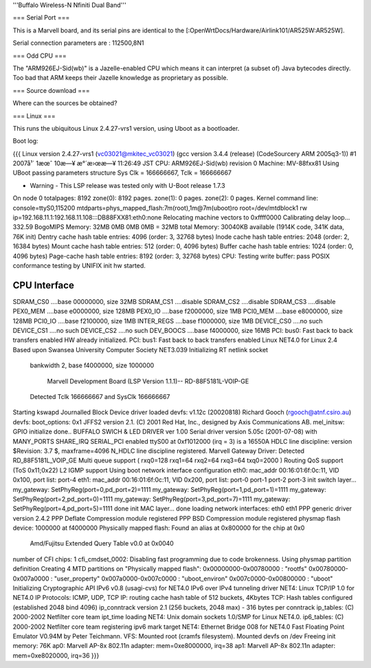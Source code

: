 '''Buffalo Wireless-N Nfiniti Dual Band'''

=== Serial Port ===

This is a Marvell board, and its serial pins are identical to the [:OpenWrtDocs/Hardware/Airlink101/AR525W:AR525W]. 

Serial connection parameters are : 112500,8N1

=== Odd CPU ===

The "ARM926EJ-Sid(wb)" is a Jazelle-enabled CPU which means it can interpret (a subset of) Java bytecodes directly. Too bad that ARM keeps their Jazelle knowledge as proprietary as possible.

=== Source download ===

Where can the sources be obtained?

=== Linux ===

This runs the ubiquitous Linux 2.4.27-vrs1 version, using Uboot as a bootloader. 

Boot log:

{{{
Linux version 2.4.27-vrs1 (vc03021@mkitec_vc03021) (gcc version 3.4.4 (release) (CodeSourcery ARM 2005q3-1)) #1 2007å¹´ 1æœˆ 10æ—¥ æ°´æ›œæ—¥ 11:26:49 JST
CPU: ARM926EJ-Sid(wb) revision 0
Machine: MV-88fxx81
Using UBoot passing parameters structure
Sys Clk = 166666667, Tclk = 166666667


- Warning - This LSP release was tested only with U-Boot release 1.7.3 

On node 0 totalpages: 8192
zone(0): 8192 pages.
zone(1): 0 pages.
zone(2): 0 pages.
Kernel command line: console=ttyS0,115200 mtdparts=phys_mapped_flash:7m(root),1m@7m(uboot)ro root=/dev/mtdblock1 rw ip=192.168.11.1:192.168.11.108:::DB88FXX81:eth0:none
Relocating machine vectors to 0xffff0000
Calibrating delay loop... 332.59 BogoMIPS
Memory: 32MB 0MB 0MB 0MB = 32MB total
Memory: 30040KB available (1914K code, 341K data, 76K init)
Dentry cache hash table entries: 4096 (order: 3, 32768 bytes)
Inode cache hash table entries: 2048 (order: 2, 16384 bytes)
Mount cache hash table entries: 512 (order: 0, 4096 bytes)
Buffer cache hash table entries: 1024 (order: 0, 4096 bytes)
Page-cache hash table entries: 8192 (order: 3, 32768 bytes)
CPU: Testing write buffer: pass
POSIX conformance testing by UNIFIX
init hw started.

CPU Interface
-------------
SDRAM_CS0 ....base 00000000, size  32MB 
SDRAM_CS1 ....disable
SDRAM_CS2 ....disable
SDRAM_CS3 ....disable
PEX0_MEM ....base e0000000, size 128MB 
PEX0_IO ....base f2000000, size   1MB 
PCI0_MEM ....base e8000000, size 128MB 
PCI0_IO ....base f2100000, size   1MB 
INTER_REGS ....base f1000000, size   1MB 
DEVICE_CS0 ....no such
DEVICE_CS1 ....no such
DEVICE_CS2 ....no such
DEV_BOOCS ....base f4000000, size  16MB 
PCI: bus0: Fast back to back transfers enabled
HW already initialized.
PCI: bus1: Fast back to back transfers enabled
Linux NET4.0 for Linux 2.4
Based upon Swansea University Computer Society NET3.039
Initializing RT netlink socket
 bankwidth 2, base f4000000, size 1000000

  Marvell Development Board (LSP Version 1.1.1)-- RD-88F5181L-VOIP-GE 

 Detected Tclk 166666667 and SysClk 166666667 
Starting kswapd
Journalled Block Device driver loaded
devfs: v1.12c (20020818) Richard Gooch (rgooch@atnf.csiro.au)
devfs: boot_options: 0x1
JFFS2 version 2.1. (C) 2001 Red Hat, Inc., designed by Axis Communications AB.
mel_initsw: GPIO initialize done..
BUFFALO SWICH & LED DRIVER ver 1.00
Serial driver version 5.05c (2001-07-08) with MANY_PORTS SHARE_IRQ SERIAL_PCI enabled
ttyS00 at 0xf1012000 (irq = 3) is a 16550A
HDLC line discipline: version $Revision: 3.7 $, maxframe=4096
N_HDLC line discipline registered.
Marvell Gateway Driver:
Detected RD_88F5181L_VOIP_GE
Multi queue support ( rxq0=128 rxq1=64 rxq2=64 rxq3=64 txq0=2000 )
Routing QoS support (ToS 0x11;0x22)
L2 IGMP support
Using boot network interface configuration
eth0: mac_addr 00:16:01:6f:0c:11, VID 0x100, port list: port-4 
eth1: mac_addr 00:16:01:6f:0c:11, VID 0x200, port list: port-0 port-1 port-2 port-3 
init switch layer... my_gateway: SetPhyReg(port=0,pd_port=2)=1111
my_gateway: SetPhyReg(port=1,pd_port=1)=1111
my_gateway: SetPhyReg(port=2,pd_port=0)=1111
my_gateway: SetPhyReg(port=3,pd_port=7)=1111
my_gateway: SetPhyReg(port=4,pd_port=5)=1111
done
init MAC layer... done
loading network interfaces: eth0 eth1 
PPP generic driver version 2.4.2
PPP Deflate Compression module registered
PPP BSD Compression module registered
physmap flash device: 1000000 at f4000000
Physically mapped flash: Found an alias at 0x800000 for the chip at 0x0
 Amd/Fujitsu Extended Query Table v0.0 at 0x0040
number of CFI chips: 1
cfi_cmdset_0002: Disabling fast programming due to code brokenness.
Using physmap partition definition
Creating 4 MTD partitions on "Physically mapped flash":
0x00000000-0x00780000 : "rootfs"
0x00780000-0x007a0000 : "user_property"
0x007a0000-0x007c0000 : "uboot_environ"
0x007c0000-0x00800000 : "uboot"
Initializing Cryptographic API
IPv6 v0.8 (usagi-cvs) for NET4.0
IPv6 over IPv4 tunneling driver
NET4: Linux TCP/IP 1.0 for NET4.0
IP Protocols: ICMP, UDP, TCP
IP: routing cache hash table of 512 buckets, 4Kbytes
TCP: Hash tables configured (established 2048 bind 4096)
ip_conntrack version 2.1 (256 buckets, 2048 max) - 316 bytes per conntrack
ip_tables: (C) 2000-2002 Netfilter core team
ipt_time loading
NET4: Unix domain sockets 1.0/SMP for Linux NET4.0.
ip6_tables: (C) 2000-2002 Netfilter core team
registering ipv6 mark target
NET4: Ethernet Bridge 008 for NET4.0
Fast Floating Point Emulator V0.94M by Peter Teichmann.
VFS: Mounted root (cramfs filesystem).
Mounted devfs on /dev
Freeing init memory: 76K
ap0: Marvell AP-8x 802.11n adapter: mem=0xe8000000, irq=38
ap1: Marvell AP-8x 802.11n adapter: mem=0xe8020000, irq=36
}}}
